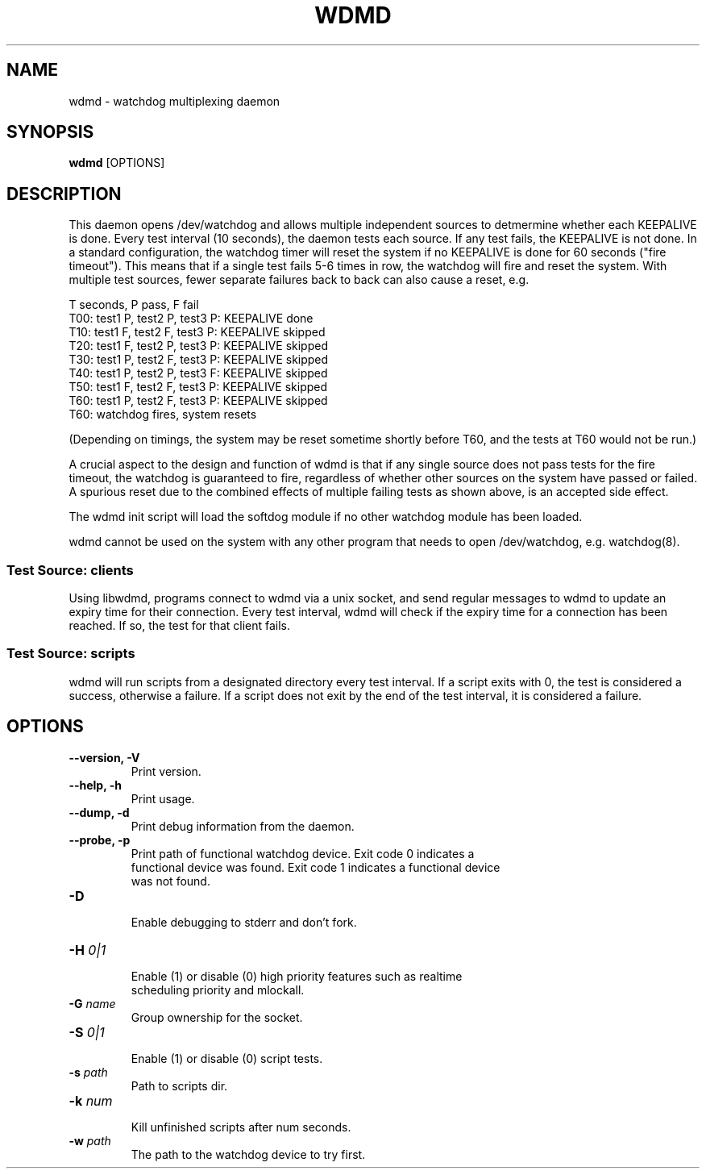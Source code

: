 .TH WDMD 8 2011-08-01

.SH NAME
wdmd \- watchdog multiplexing daemon

.SH SYNOPSIS
.B wdmd
[OPTIONS]

.SH DESCRIPTION

This daemon opens /dev/watchdog and allows multiple independent sources to
detmermine whether each KEEPALIVE is done.  Every test interval (10
seconds), the daemon tests each source.  If any test fails, the KEEPALIVE
is not done.  In a standard configuration, the watchdog timer will reset
the system if no KEEPALIVE is done for 60 seconds ("fire timeout").  This
means that if a single test fails 5-6 times in row, the watchdog will fire
and reset the system.  With multiple test sources, fewer separate failures
back to back can also cause a reset, e.g.

T seconds, P pass, F fail
.br
T00: test1 P, test2 P, test3 P: KEEPALIVE done
.br
T10: test1 F, test2 F, test3 P: KEEPALIVE skipped
.br
T20: test1 F, test2 P, test3 P: KEEPALIVE skipped
.br
T30: test1 P, test2 F, test3 P: KEEPALIVE skipped
.br
T40: test1 P, test2 P, test3 F: KEEPALIVE skipped
.br
T50: test1 F, test2 F, test3 P: KEEPALIVE skipped
.br
T60: test1 P, test2 F, test3 P: KEEPALIVE skipped
.br
T60: watchdog fires, system resets

(Depending on timings, the system may be reset sometime shortly before
T60, and the tests at T60 would not be run.)

A crucial aspect to the design and function of wdmd is that if any single
source does not pass tests for the fire timeout, the watchdog is
guaranteed to fire, regardless of whether other sources on the system have
passed or failed.  A spurious reset due to the combined effects of
multiple failing tests as shown above, is an accepted side effect.

The wdmd init script will load the softdog module if no other watchdog
module has been loaded.

wdmd cannot be used on the system with any other program that needs to
open /dev/watchdog, e.g. watchdog(8).

.SS Test Source: clients

Using libwdmd, programs connect to wdmd via a unix socket, and send
regular messages to wdmd to update an expiry time for their connection.
Every test interval, wdmd will check if the expiry time for a connection
has been reached.  If so, the test for that client fails.

.SS Test Source: scripts

wdmd will run scripts from a designated directory every test interval.
If a script exits with 0, the test is considered a success, otherwise
a failure.  If a script does not exit by the end of the test interval,
it is considered a failure.

.SH OPTIONS
.TP
.B \-\-version, \-V
  Print version.

.TP
.B \-\-help, \-h
  Print usage.

.TP
.B \-\-dump, \-d
  Print debug information from the daemon.

.TP
.B \-\-probe, \-p
  Print path of functional watchdog device.  Exit code 0 indicates a
  functional device was found.  Exit code 1 indicates a functional device
  was not found.

.TP
.B \-D
  Enable debugging to stderr and don't fork.

.TP
.BI \-H " 0|1"
  Enable (1) or disable (0) high priority features such as realtime
  scheduling priority and mlockall.

.TP
.BI \-G " name"
  Group ownership for the socket.

.TP
.BI \-S " 0|1"
  Enable (1) or disable (0) script tests.

.TP
.BI \-s " path"
  Path to scripts dir.

.TP
.BI \-k " num"
  Kill unfinished scripts after num seconds.

.TP
.BI \-w " path"
  The path to the watchdog device to try first.


